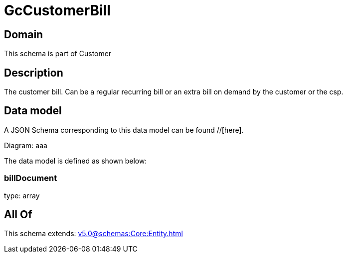 = GcCustomerBill

[#domain]
== Domain

This schema is part of Customer

[#description]
== Description
The customer bill. Can be a regular recurring bill or an extra bill on demand by the customer or the csp.


[#data_model]
== Data model

A JSON Schema corresponding to this data model can be found //[here].

Diagram:
aaa

The data model is defined as shown below:


=== billDocument
type: array


[#all_of]
== All Of

This schema extends: xref:v5.0@schemas:Core:Entity.adoc[]
